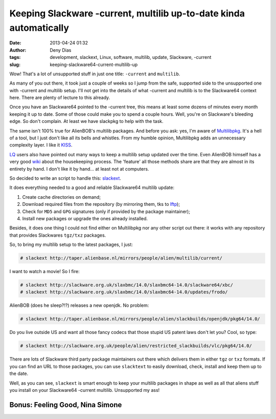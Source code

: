 Keeping Slackware -current, multilib up-to-date kinda automatically
###################################################################
:date: 2013-04-24 01:32
:author: Deny Dias
:tags: development, slackext, Linux, software, multilib, update, Slackware, -current
:slug: keeping-slackware64-current-multilib-up

Wow! That's a lot of unsupported stuff in just one title: ``-current`` and
``multilib``.

As many of you out there, it took just a couple of weeks so I jump
from the safe, supported side to the unsupported one with -current and
multilib setup. I'll not get into the details of what -current and
multilib is to the Slackware64 context here. There are plenty of lecture
to this already.

Once you have an Slackware64 pointed to the -current tree, this means
at least some dozens of minutes every month keeping it up to date. Some
of those could make you to spend a couple hours. Well, you're on
Slackware's bleeding edge. So don't complain. At least we have slackpkg
to help with the task.

The same isn't 100% true for AlienBOB's multilib packages. And before
you ask: yes, I'm aware of `Multilibpkg`_. It's a hell of a tool, but I
just don't like all its bells and whistles. From my humble opinion,
Multilibpkg adds an unnecessary complexity layer. I like it `KISS`_.

`LQ`_ users also have pointed out many ways to keep a multilib setup
updated over the time. Even AlienBOB himself has a very good `wiki`_
about the housekeeping process. The 'feature' all those methods share
are that they are almost in its entirety by hand. I don't like it by
hand... at least not at computers.

So decided to write an script to handle this: `slackext`_.

It does everything needed to a good and reliable Slackware64 multilib
update:

#. Create cache directories on demand;
#. Download required files from the repository (by mirroring them, tks
   to `lftp`_);
#. Check for ``MD5`` and ``GPG`` signatures (only if provided by the package
   maintainer);
#. Install new packages or upgrade the ones already installed.

Besides, it does one thing I could not find either on Multilibpkg nor
any other script out there: it works with any repository that provides
Slackwares ``tgz/txz`` packages.

So, to bring my multilib setup to the latest packages, I just:

.. code:: console

    # slackext http://taper.alienbase.nl/mirrors/people/alien/multilib/current/

I want to watch a movie! So I fire:

.. code:: console

    # slackext http://slackware.org.uk/slaxbmc/14.0/slaxbmc64-14.0/slackware64/xbc/
    # slackext http://slackware.org.uk/slaxbmc/14.0/slaxbmc64-14.0/updates/frodo/

AlienBOB (does he sleep?!?) releases a new openjdk. No problem:

.. code:: console

    # slackext http://taper.alienbase.nl/mirrors/people/alien/slackbuilds/openjdk/pkg64/14.0/

Do you live outside US and want all those fancy codecs that those stupid
US patent laws don't let you? Cool, so type:

.. code:: console

    # slackext http://slackware.org.uk/people/alien/restricted_slackbuilds/vlc/pkg64/14.0/

There are lots of Slackware third party package maintainers out there
which delivers them in either ``tgz`` or ``txz`` formats. If you can find an URL
to those packages, you can use ``slacktext`` to easily download, check,
install and keep them up to the date.

Well, as you can see, ``slackext`` is smart enough to keep your multilib
packages in shape as well as all that aliens stuff you install on your
Slackware64 -current multilib. Unsupported my ass!

**Bonus**: Feeling Good, Nina Simone
====================================

.. youtube:: CJA69C6SlRk
   :width: 500
   :height: 281
   :align: center

.. _Multilibpkg: http://multilibpkg.sourceforge.net/
.. _KISS: http://en.wikipedia.org/wiki/KISS_principle
.. _LQ: https://www.google.com.br/search?q=site:linuxquestions.org+slackware+multilib+update
.. _wiki: http://docs.slackware.com/howtos:slackware_admin:systemupgrade#multilib_considerations
.. _slackext: https://github.com/denydias/slackext
.. _lftp: http://lftp.yar.ru/
